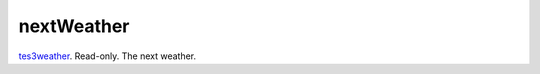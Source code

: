 nextWeather
====================================================================================================

`tes3weather`_. Read-only. The next weather.

.. _`tes3weather`: ../../../lua/type/tes3weather.html
